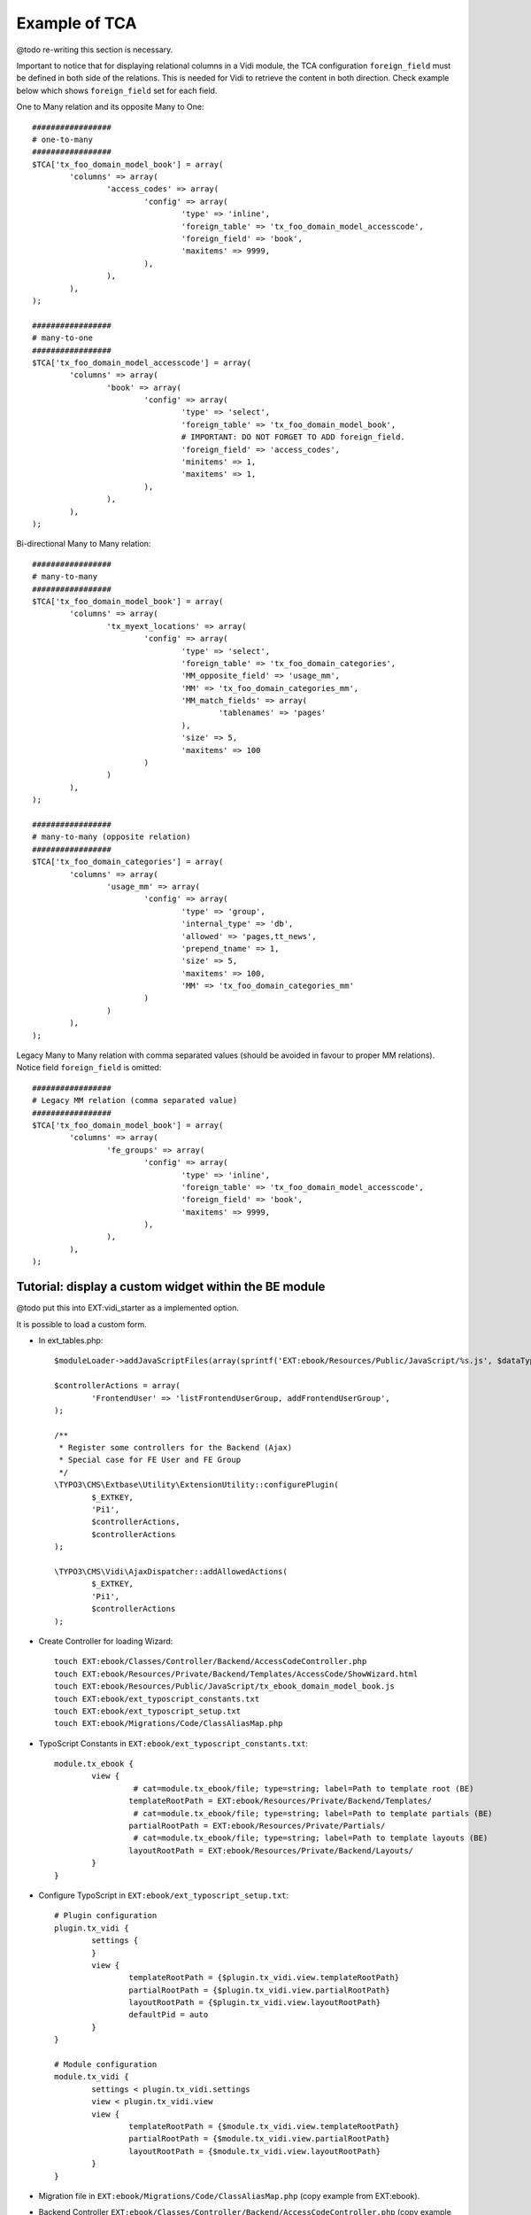 
Example of TCA
--------------

@todo re-writing this section is necessary.

Important to notice that for displaying relational columns in a Vidi module, the TCA configuration ``foreign_field``
must be defined in both side of the relations. This is needed for Vidi to retrieve the content in both direction.
Check example below which shows ``foreign_field`` set for each field.

One to Many relation and its opposite Many to One:

::

	#################
	# one-to-many
	#################
	$TCA['tx_foo_domain_model_book'] = array(
		'columns' => array(
			'access_codes' => array(
				'config' => array(
					'type' => 'inline',
					'foreign_table' => 'tx_foo_domain_model_accesscode',
					'foreign_field' => 'book',
					'maxitems' => 9999,
				),
			),
		),
	);

	#################
	# many-to-one
	#################
	$TCA['tx_foo_domain_model_accesscode'] = array(
		'columns' => array(
			'book' => array(
				'config' => array(
					'type' => 'select',
					'foreign_table' => 'tx_foo_domain_model_book',
					# IMPORTANT: DO NOT FORGET TO ADD foreign_field.
					'foreign_field' => 'access_codes',
					'minitems' => 1,
					'maxitems' => 1,
				),
			),
		),
	);


Bi-directional Many to Many relation::

	#################
	# many-to-many
	#################
	$TCA['tx_foo_domain_model_book'] = array(
		'columns' => array(
			'tx_myext_locations' => array(
				'config' => array(
					'type' => 'select',
					'foreign_table' => 'tx_foo_domain_categories',
					'MM_opposite_field' => 'usage_mm',
					'MM' => 'tx_foo_domain_categories_mm',
					'MM_match_fields' => array(
						'tablenames' => 'pages'
					),
					'size' => 5,
					'maxitems' => 100
				)
			)
		),
	);

	#################
	# many-to-many (opposite relation)
	#################
	$TCA['tx_foo_domain_categories'] = array(
		'columns' => array(
			'usage_mm' => array(
				'config' => array(
					'type' => 'group',
					'internal_type' => 'db',
					'allowed' => 'pages,tt_news',
					'prepend_tname' => 1,
					'size' => 5,
					'maxitems' => 100,
					'MM' => 'tx_foo_domain_categories_mm'
				)
			)
		),
	);

Legacy Many to Many relation with comma separated values (should be avoided in favour to proper MM relations). Notice field ``foreign_field`` is omitted::

	#################
	# Legacy MM relation (comma separated value)
	#################
	$TCA['tx_foo_domain_model_book'] = array(
		'columns' => array(
			'fe_groups' => array(
				'config' => array(
					'type' => 'inline',
					'foreign_table' => 'tx_foo_domain_model_accesscode',
					'foreign_field' => 'book',
					'maxitems' => 9999,
				),
			),
		),
	);



Tutorial: display a custom widget within the BE module
======================================================

@todo put this into EXT:vidi_starter as a implemented option.

It is possible to load a custom form.

* In ext_tables.php::

	$moduleLoader->addJavaScriptFiles(array(sprintf('EXT:ebook/Resources/Public/JavaScript/%s.js', $dataType)));

	$controllerActions = array(
		'FrontendUser' => 'listFrontendUserGroup, addFrontendUserGroup',
	);

	/**
	 * Register some controllers for the Backend (Ajax)
	 * Special case for FE User and FE Group
	 */
	\TYPO3\CMS\Extbase\Utility\ExtensionUtility::configurePlugin(
		$_EXTKEY,
		'Pi1',
		$controllerActions,
		$controllerActions
	);

	\TYPO3\CMS\Vidi\AjaxDispatcher::addAllowedActions(
		$_EXTKEY,
		'Pi1',
		$controllerActions
	);

* Create Controller for loading Wizard::

	touch EXT:ebook/Classes/Controller/Backend/AccessCodeController.php
	touch EXT:ebook/Resources/Private/Backend/Templates/AccessCode/ShowWizard.html
	touch EXT:ebook/Resources/Public/JavaScript/tx_ebook_domain_model_book.js
	touch EXT:ebook/ext_typoscript_constants.txt
	touch EXT:ebook/ext_typoscript_setup.txt
	touch EXT:ebook/Migrations/Code/ClassAliasMap.php


* TypoScript Constants in ``EXT:ebook/ext_typoscript_constants.txt``::

	module.tx_ebook {
		view {
			 # cat=module.tx_ebook/file; type=string; label=Path to template root (BE)
			templateRootPath = EXT:ebook/Resources/Private/Backend/Templates/
			 # cat=module.tx_ebook/file; type=string; label=Path to template partials (BE)
			partialRootPath = EXT:ebook/Resources/Private/Partials/
			 # cat=module.tx_ebook/file; type=string; label=Path to template layouts (BE)
			layoutRootPath = EXT:ebook/Resources/Private/Backend/Layouts/
		}
	}


* Configure TypoScript in ``EXT:ebook/ext_typoscript_setup.txt``::

	# Plugin configuration
	plugin.tx_vidi {
		settings {
		}
		view {
			templateRootPath = {$plugin.tx_vidi.view.templateRootPath}
			partialRootPath = {$plugin.tx_vidi.view.partialRootPath}
			layoutRootPath = {$plugin.tx_vidi.view.layoutRootPath}
			defaultPid = auto
		}
	}

	# Module configuration
	module.tx_vidi {
		settings < plugin.tx_vidi.settings
		view < plugin.tx_vidi.view
		view {
			templateRootPath = {$module.tx_vidi.view.templateRootPath}
			partialRootPath = {$module.tx_vidi.view.partialRootPath}
			layoutRootPath = {$module.tx_vidi.view.layoutRootPath}
		}
	}


* Migration file in ``EXT:ebook/Migrations/Code/ClassAliasMap.php`` (copy example from EXT:ebook).
* Backend Controller ``EXT:ebook/Classes/Controller/Backend/AccessCodeController.php`` (copy example from EXT:ebook).
* HTML Template ``EXT:ebook/Resources/Private/Backend/Templates/AccessCode/ShowWizard.html`` (copy example from EXT:ebook).
* JavaScript File ``EXT:ebook/Resources/Public/JavaScript/tx_ebook_domain_model_book.js`` (copy example from EXT:ebook).